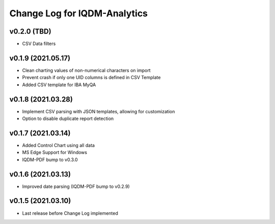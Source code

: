 Change Log for IQDM-Analytics
=============================

v0.2.0 (TBD)
------------
- CSV Data filters

v0.1.9 (2021.05.17)
-------------------
- Clean charting values of non-numerical characters on import
- Prevent crash if only one UID columns is defined in CSV Template
- Added CSV template for IBA MyQA

v0.1.8 (2021.03.28)
-------------------
- Implement CSV parsing with JSON templates, allowing for customization
- Option to disable duplicate report detection

v0.1.7 (2021.03.14)
--------------------
- Added Control Chart using all data
- MS Edge Support for Windows
- IQDM-PDF bump to v0.3.0

v0.1.6 (2021.03.13)
-------------------
- Improved date parsing (IQDM-PDF bump to v0.2.9)

v0.1.5 (2021.03.10)
-------------------
- Last release before Change Log implemented